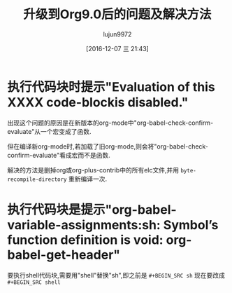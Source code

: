 #+TITLE: 升级到Org9.0后的问题及解决方法
#+AUTHOR: lujun9972
#+TAGS: Emacs之怒
#+DATE: [2016-12-07 三 21:43]
#+LANGUAGE:  zh-CN
#+OPTIONS:  H:6 num:nil toc:t \n:nil ::t |:t ^:nil -:nil f:t *:t <:nil

* 执行代码块时提示"Evaluation of this XXXX code-blockis disabled."

出现这个问题的原因是在新版本的org-mode中"org-babel-check-confirm-evaluate"从一个宏变成了函数. 

但在编译新org-mode时,若加载了旧org-mode,则会将"org-babel-check-confirm-evaluate"看成宏而不是函数.

解决的方法是删掉org或org-plus-contrib中的所有elc文件,并用 =byte-recompile-directory= 重新编译一次.


* 执行代码块是提示"org-babel-variable-assignments:sh: Symbol’s function definition is void: org-babel-get-header"

要执行shell代码块,需要用"shell"替换"sh",即之前是 =#+BEGIN_SRC sh= 现在要改成 =#+BEGIN_SRC shell=

